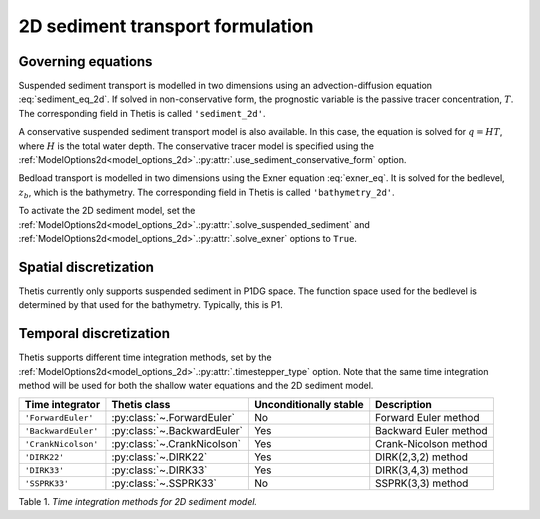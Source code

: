 2D sediment transport formulation
=================================

.. highlight:: python

Governing equations
-------------------

Suspended sediment transport is modelled in two dimensions
using an advection-diffusion equation
:eq:`sediment_eq_2d`.
If solved in non-conservative form, the prognostic variable
is the passive tracer concentration,
:math:`T`. The corresponding field in Thetis is called
``'sediment_2d'``.

A conservative suspended sediment transport model is also
available. In this case, the equation is solved for
:math:`q=HT`, where
:math:`H` is the total water depth.
The conservative tracer model is specified using the
:ref:`ModelOptions2d<model_options_2d>`.\ :py:attr:`.use_sediment_conservative_form`
option.

Bedload transport is modelled in two dimensions using the
Exner equation
:eq:`exner_eq`.
It is solved for the bedlevel,
:math:`z_b`, which is the bathymetry. The corresponding field
in Thetis is called
``'bathymetry_2d'``.

To activate the 2D sediment model, set the
:ref:`ModelOptions2d<model_options_2d>`.\ :py:attr:`.solve_suspended_sediment`
and
:ref:`ModelOptions2d<model_options_2d>`.\ :py:attr:`.solve_exner`
options to
``True``.

Spatial discretization
----------------------

Thetis currently only supports suspended sediment in P1DG space.
The function space used for the bedlevel is determined by that
used for the bathymetry. Typically, this is P1.

Temporal discretization
-----------------------

Thetis supports different time integration methods, set by the
:ref:`ModelOptions2d<model_options_2d>`.\ :py:attr:`.timestepper_type` option.
Note that the same time integration method will be used for both the shallow
water equations and the 2D sediment model.

=============================== ====================================== ====================== ============
Time integrator                 Thetis class                           Unconditionally stable Description
=============================== ====================================== ====================== ============
``'ForwardEuler'``              :py:class:`~.ForwardEuler`             No                     Forward Euler method
``'BackwardEuler'``             :py:class:`~.BackwardEuler`            Yes                    Backward Euler method
``'CrankNicolson'``             :py:class:`~.CrankNicolson`            Yes                    Crank-Nicolson method
``'DIRK22'``                    :py:class:`~.DIRK22`                   Yes                    DIRK(2,3,2) method
``'DIRK33'``                    :py:class:`~.DIRK33`                   Yes                    DIRK(3,4,3) method
``'SSPRK33'``                   :py:class:`~.SSPRK33`                  No                     SSPRK(3,3) method
=============================== ====================================== ====================== ============

Table 1. *Time integration methods for 2D sediment model.*
